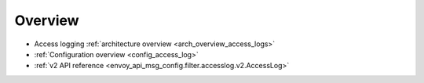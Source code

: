 Overview
========

* Access logging :ref:`architecture overview <arch_overview_access_logs>`
* :ref:`Configuration overview <config_access_log>`
* :ref:`v2 API reference <envoy_api_msg_config.filter.accesslog.v2.AccessLog>`
